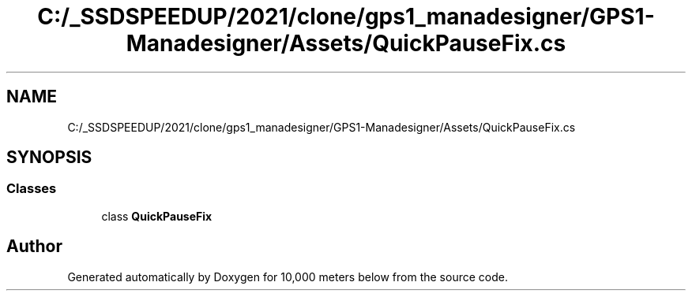 .TH "C:/_SSDSPEEDUP/2021/clone/gps1_manadesigner/GPS1-Manadesigner/Assets/QuickPauseFix.cs" 3 "Sun Dec 12 2021" "10,000 meters below" \" -*- nroff -*-
.ad l
.nh
.SH NAME
C:/_SSDSPEEDUP/2021/clone/gps1_manadesigner/GPS1-Manadesigner/Assets/QuickPauseFix.cs
.SH SYNOPSIS
.br
.PP
.SS "Classes"

.in +1c
.ti -1c
.RI "class \fBQuickPauseFix\fP"
.br
.in -1c
.SH "Author"
.PP 
Generated automatically by Doxygen for 10,000 meters below from the source code\&.
